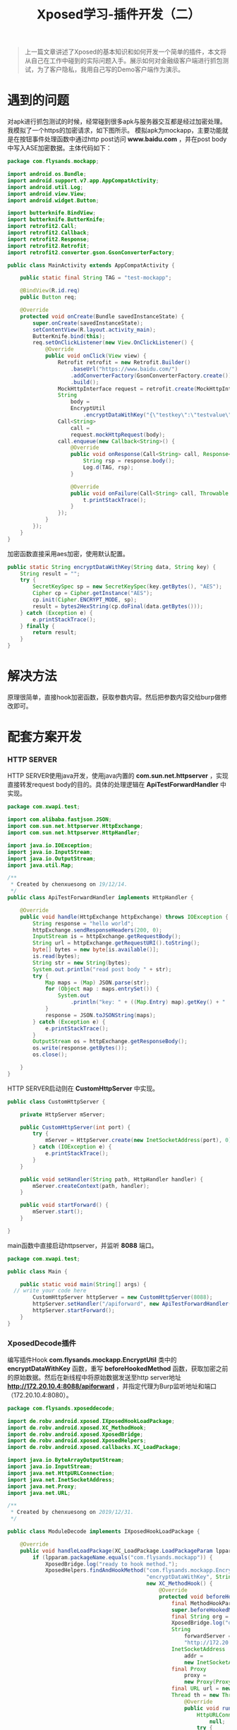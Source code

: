 #+LATEX_HEADER: \usepackage{fontspec}
#+LATEX_HEADER: \setmainfont{Songti SC}
#+STARTUP: indent
#+STARTUP: hidestars
#+OPTIONS: ^:nil toc:nil
#+JEKYLL_CATEGORIES: android
#+JEKYLL_TAGS: android xposed
#+JEKYLL_COMMENTS: true
#+TITLE: Xposed学习-插件开发（二）

#+begin_quote
上一篇文章讲述了Xposed的基本知识和如何开发一个简单的插件，本文将从自己在工作中碰到的实际问题入手。展示如何对金融级客户端进行抓包测试，为了客户隐私，我用自己写的Demo客户端作为演示。
#+end_quote

* 遇到的问题
对apk进行抓包测试的时候，经常碰到很多apk与服务器交互都是经过加密处理。我模拟了一个https的加密请求，如下图所示。
[[file:images/http-encrypt.png]]
模拟apk为mockapp，主要功能就是在按钮事件处理函数中通过http post访问 *www.baidu.com* ，并在post body中写入ASE加密数据。主体代码如下：
#+begin_src java
  package com.flysands.mockapp;

  import android.os.Bundle;
  import android.support.v7.app.AppCompatActivity;
  import android.util.Log;
  import android.view.View;
  import android.widget.Button;

  import butterknife.BindView;
  import butterknife.ButterKnife;
  import retrofit2.Call;
  import retrofit2.Callback;
  import retrofit2.Response;
  import retrofit2.Retrofit;
  import retrofit2.converter.gson.GsonConverterFactory;

  public class MainActivity extends AppCompatActivity {

      public static final String TAG = "test-mockapp";

      @BindView(R.id.req)
      public Button req;

      @Override
      protected void onCreate(Bundle savedInstanceState) {
          super.onCreate(savedInstanceState);
          setContentView(R.layout.activity_main);
          ButterKnife.bind(this);
          req.setOnClickListener(new View.OnClickListener() {
              @Override
              public void onClick(View view) {
                  Retrofit retrofit = new Retrofit.Builder()
                      .baseUrl("https://www.baidu.com/")
                      .addConverterFactory(GsonConverterFactory.create())
                      .build();
                  MockHttpInterface request = retrofit.create(MockHttpInterface.class);
                  String
                      body =
                      EncryptUtil
                          .encryptDataWithKey("{\"testkey\":\"testvalue\"}", "chenxuesong11111");
                  Call<String>
                      call =
                      request.mockHttpRequest(body);
                  call.enqueue(new Callback<String>() {
                      @Override
                      public void onResponse(Call<String> call, Response<String> response) {
                          String rsp = response.body();
                          Log.d(TAG, rsp);
                      }

                      @Override
                      public void onFailure(Call<String> call, Throwable t) {
                          t.printStackTrace();
                      }
                  });
              }
          });
      }
  }
#+end_src
加密函数直接采用aes加密，使用默认配置。
#+begin_src java
  public static String encryptDataWithKey(String data, String key) {
      String result = "";
      try {
          SecretKeySpec sp = new SecretKeySpec(key.getBytes(), "AES");
          Cipher cp = Cipher.getInstance("AES");
          cp.init(Cipher.ENCRYPT_MODE, sp);
          result = bytes2HexString(cp.doFinal(data.getBytes()));
      } catch (Exception e) {
          e.printStackTrace();
      } finally {
          return result;
      }
  }
#+end_src
* 解决方法
原理很简单，直接hook加密函数，获取参数内容。然后把参数内容交给burp做修改即可。
  #+begin_src ditaa :exports none
                                   +------------------+                                                                       +--------------------+
                                   |                  |                                                                       |                    |
                                   |     MockApk      |                                                                       |    HTTP SERVER     |
                                   |                  |                                                            +---------->   数据直接原样返回 |
                                   +------------------+                                                            |          |                    |
                                   |     加密函数     <----------------+                                           |          +--------------------+
                                   +--------^---------+                |                                           |
                                            |                          |   Hook加密函数                            |
                                            |                          |   使用beforeHookedMethod                  |
                                            |                          |   在加密之前获取明文数据                  |
                                            |                          |                                           |
                                            |                          |                                           |
                                            |                +---------+---------+                        +--------+---------+
                                            |                |                   +------------------------>                  |
                                            |                |    Xposed插件     |                        |       Burp       |
                                            +----------------+                   <------------------------+                  |
                                                             +-------------------+                        +------------------+

                                                             在Xposed插件中，新起线程访问HTTP SERVER，并添加代理
                                                             直接在Burp中修改明文数据，然后HTTP SERVER负责将修改
                                                             过的数据返回给MockApk中的加密函数进行加密，并完成后
                                                             续与服务器的交互过程。
  #+end_src
[[file:images/xposed-burp.png]]

* 配套方案开发
*** HTTP SERVER
HTTP SERVER使用java开发，使用java内置的 *com.sun.net.httpserver* ，实现直接转发request body的目的。具体的处理逻辑在 *ApiTestForwardHandler* 中实现。
#+begin_src java
  package com.xwapi.test;

  import com.alibaba.fastjson.JSON;
  import com.sun.net.httpserver.HttpExchange;
  import com.sun.net.httpserver.HttpHandler;

  import java.io.IOException;
  import java.io.InputStream;
  import java.io.OutputStream;
  import java.util.Map;

  /**
   ,* Created by chenxuesong on 19/12/14.
   ,*/
  public class ApiTestForwardHandler implements HttpHandler {

      @Override
      public void handle(HttpExchange httpExchange) throws IOException {
          String response = "hello world";
          httpExchange.sendResponseHeaders(200, 0);
          InputStream is = httpExchange.getRequestBody();
          String url = httpExchange.getRequestURI().toString();
          byte[] bytes = new byte[is.available()];
          is.read(bytes);
          String str = new String(bytes);
          System.out.println("read post body " + str);
          try {
              Map maps = (Map) JSON.parse(str);
              for (Object map : maps.entrySet()) {
                  System.out
                      .println("key: " + ((Map.Entry) map).getKey() + "     value: " + ((Map.Entry) map).getValue());
              }
              response = JSON.toJSONString(maps);
          } catch (Exception e) {
              e.printStackTrace();
          }
          OutputStream os = httpExchange.getResponseBody();
          os.write(response.getBytes());
          os.close();

      }
  }
#+end_src
HTTP SERVER启动则在 *CustomHttpServer* 中实现。
#+begin_src java
  public class CustomHttpServer {

      private HttpServer mServer;

      public CustomHttpServer(int port) {
          try {
              mServer = HttpServer.create(new InetSocketAddress(port), 0);
          } catch (IOException e) {
              e.printStackTrace();
          }
      }

      public void setHandler(String path, HttpHandler handler) {
          mServer.createContext(path, handler);
      }

      public void startForward() {
          mServer.start();
      }

  }
#+end_src
main函数中直接启动httpserver，并监听 *8088* 端口。
#+begin_src java
  package com.xwapi.test;

  public class Main {

      public static void main(String[] args) {
    // write your code here
          CustomHttpServer httpServer = new CustomHttpServer(8088);
          httpServer.setHandler("/apiforward", new ApiTestForwardHandler());
          httpServer.startForward();
      }
  }
#+end_src
*** XposedDecode插件
编写插件Hook *com.flysands.mockapp.EncryptUtil* 类中的 *encryptDataWithKey* 函数，重写 *beforeHookedMethod* 函数，获取加密之前的原始数据。然后在新线程中将原始数据发送至http server地址 *http://172.20.10.4:8088/apiforward* ，并指定代理为Burp监听地址和端口（172.20.10.4:8080）。
#+begin_src java
  package com.flysands.xposeddecode;

  import de.robv.android.xposed.IXposedHookLoadPackage;
  import de.robv.android.xposed.XC_MethodHook;
  import de.robv.android.xposed.XposedBridge;
  import de.robv.android.xposed.XposedHelpers;
  import de.robv.android.xposed.callbacks.XC_LoadPackage;

  import java.io.ByteArrayOutputStream;
  import java.io.InputStream;
  import java.net.HttpURLConnection;
  import java.net.InetSocketAddress;
  import java.net.Proxy;
  import java.net.URL;

  /**
   ,* Created by chenxuesong on 2019/12/31.
   ,*/

  public class ModuleDecode implements IXposedHookLoadPackage {

      @Override
      public void handleLoadPackage(XC_LoadPackage.LoadPackageParam lpparam) throws Throwable {
          if (lpparam.packageName.equals("com.flysands.mockapp")) {
              XposedBridge.log("ready to hook method.");
              XposedHelpers.findAndHookMethod("com.flysands.mockapp.EncryptUtil", lpparam.classLoader,
                                              "encryptDataWithKey", String.class, String.class,
                                              new XC_MethodHook() {
                                                  @Override
                                                  protected void beforeHookedMethod(
                                                      final MethodHookParam param) throws Throwable {
                                                      super.beforeHookedMethod(param);
                                                      final String org = (String) param.args[0];
                                                      XposedBridge.log("org data is " + org);
                                                      String
                                                          forwardServer =
                                                          "http://172.20.10.4:8088/apiforward";
                                                      InetSocketAddress
                                                          addr =
                                                          new InetSocketAddress("172.20.10.4", 8080);
                                                      final Proxy
                                                          proxy =
                                                          new Proxy(Proxy.Type.HTTP, addr);
                                                      final URL url = new URL(forwardServer);
                                                      Thread th = new Thread(new Runnable() {
                                                          @Override
                                                          public void run() {
                                                              HttpURLConnection connection =
                                                                  null;
                                                              try {
                                                                  connection = (HttpURLConnection) url
                                                                      .openConnection(proxy);
                                                                  connection.setRequestMethod("POST");
                                                                  connection.setDoOutput(true);
                                                                  connection.getOutputStream()
                                                                      .write(org.getBytes());
                                                                  int
                                                                      responseCode =
                                                                      connection.getResponseCode();
                                                                  if (responseCode
                                                                      == HttpURLConnection.HTTP_OK) {
                                                                      InputStream
                                                                          inputStream =
                                                                          connection.getInputStream();
                                                                      String
                                                                          result =
                                                                          readStream(inputStream);
                                                                      XposedBridge.log(
                                                                          "get result from server "
                                                                          + result);
                                                                      param.args[0] = result;
                                                                  }
                                                              } catch (Exception e) {
                                                                  e.printStackTrace();
                                                              }
                                                          }
                                                      });
                                                      th.start();
                                                      th.join();
                                                  }
                                              });
          }
      }

      public static String readStream(InputStream in) throws Exception {
          ByteArrayOutputStream baos = new ByteArrayOutputStream();
          int len = -1;
          byte[] buffer = new byte[1024]; //1kb
          while ((len = in.read(buffer)) != -1) {

              baos.write(buffer, 0, len);
          }
          in.close();
          String content = new String(baos.toByteArray());

          return content;

      }
  }
#+end_src

* 最终效果
最终效果如图所示，原始数据 *{"testkey":"testvalue"}* 已经被我们修改为 *{"testkey":"i have modify this value"}* ，并经过加密之后发送至服务器：
[[file:images/decode-result.png]]
